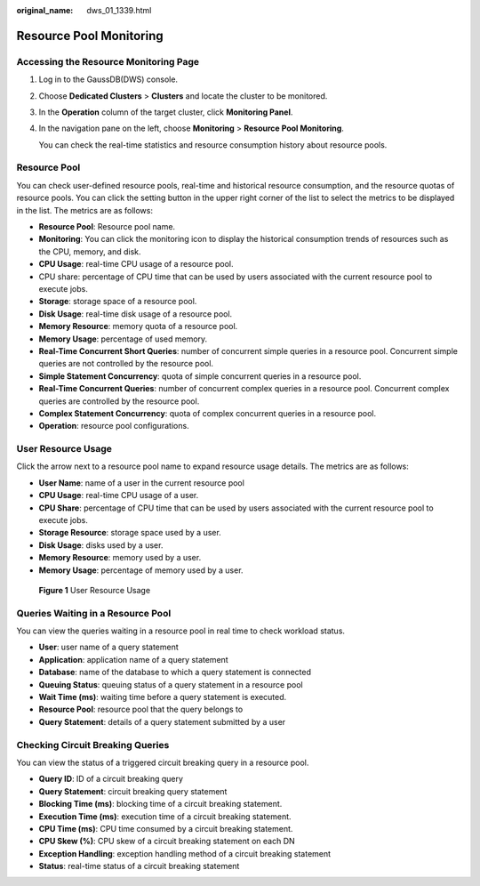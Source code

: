 :original_name: dws_01_1339.html

.. _dws_01_1339:

Resource Pool Monitoring
========================

Accessing the Resource Monitoring Page
--------------------------------------

#. Log in to the GaussDB(DWS) console.

#. Choose **Dedicated Clusters** > **Clusters** and locate the cluster to be monitored.

#. In the **Operation** column of the target cluster, click **Monitoring Panel**.

#. In the navigation pane on the left, choose **Monitoring** > **Resource Pool Monitoring**.

   You can check the real-time statistics and resource consumption history about resource pools.

Resource Pool
-------------

You can check user-defined resource pools, real-time and historical resource consumption, and the resource quotas of resource pools. You can click the setting button in the upper right corner of the list to select the metrics to be displayed in the list. The metrics are as follows:

-  **Resource Pool**: Resource pool name.
-  **Monitoring**: You can click the monitoring icon to display the historical consumption trends of resources such as the CPU, memory, and disk.
-  **CPU Usage**: real-time CPU usage of a resource pool.
-  CPU share: percentage of CPU time that can be used by users associated with the current resource pool to execute jobs.
-  **Storage**: storage space of a resource pool.
-  **Disk Usage**: real-time disk usage of a resource pool.
-  **Memory Resource**: memory quota of a resource pool.
-  **Memory Usage**: percentage of used memory.
-  **Real-Time Concurrent Short Queries**: number of concurrent simple queries in a resource pool. Concurrent simple queries are not controlled by the resource pool.
-  **Simple Statement Concurrency**: quota of simple concurrent queries in a resource pool.
-  **Real-Time Concurrent Queries**: number of concurrent complex queries in a resource pool. Concurrent complex queries are controlled by the resource pool.
-  **Complex Statement Concurrency**: quota of complex concurrent queries in a resource pool.
-  **Operation**: resource pool configurations.

User Resource Usage
-------------------

Click the arrow next to a resource pool name to expand resource usage details. The metrics are as follows:

-  **User Name**: name of a user in the current resource pool
-  **CPU Usage**: real-time CPU usage of a user.
-  **CPU Share**: percentage of CPU time that can be used by users associated with the current resource pool to execute jobs.
-  **Storage Resource**: storage space used by a user.
-  **Disk Usage**: disks used by a user.
-  **Memory Resource**: memory used by a user.
-  **Memory Usage**: percentage of memory used by a user.


.. figure:: /_static/images/en-us_image_0000002203427085.png
   :alt: **Figure 1** User Resource Usage

   **Figure 1** User Resource Usage

Queries Waiting in a Resource Pool
----------------------------------

You can view the queries waiting in a resource pool in real time to check workload status.

-  **User**: user name of a query statement
-  **Application**: application name of a query statement
-  **Database**: name of the database to which a query statement is connected
-  **Queuing Status**: queuing status of a query statement in a resource pool
-  **Wait Time (ms)**: waiting time before a query statement is executed.
-  **Resource Pool**: resource pool that the query belongs to
-  **Query Statement**: details of a query statement submitted by a user

Checking Circuit Breaking Queries
---------------------------------

You can view the status of a triggered circuit breaking query in a resource pool.

-  **Query ID**: ID of a circuit breaking query
-  **Query Statement**: circuit breaking query statement
-  **Blocking Time (ms)**: blocking time of a circuit breaking statement.
-  **Execution Time (ms)**: execution time of a circuit breaking statement.
-  **CPU Time (ms)**: CPU time consumed by a circuit breaking statement.
-  **CPU Skew (%)**: CPU skew of a circuit breaking statement on each DN
-  **Exception Handling**: exception handling method of a circuit breaking statement
-  **Status**: real-time status of a circuit breaking statement
